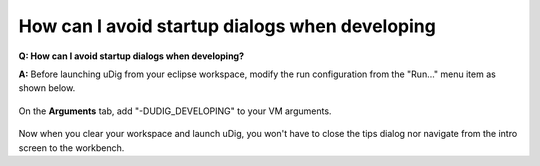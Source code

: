 How can I avoid startup dialogs when developing
===============================================

**Q: How can I avoid startup dialogs when developing?**

**A:** Before launching uDig from your eclipse workspace, modify the run configuration from the
"Run..." menu item as shown below.

.. figure:: /images/how_can_i_avoid_startup_dialogs_when_developing/run_menu.gif
   :align: center
   :alt: 

On the **Arguments** tab, add "-DUDIG\_DEVELOPING" to your VM arguments.

.. figure:: /images/how_can_i_avoid_startup_dialogs_when_developing/run_config.gif
   :align: center
   :alt: 

Now when you clear your workspace and launch uDig, you won't have to close the tips dialog nor
navigate from the intro screen to the workbench.
